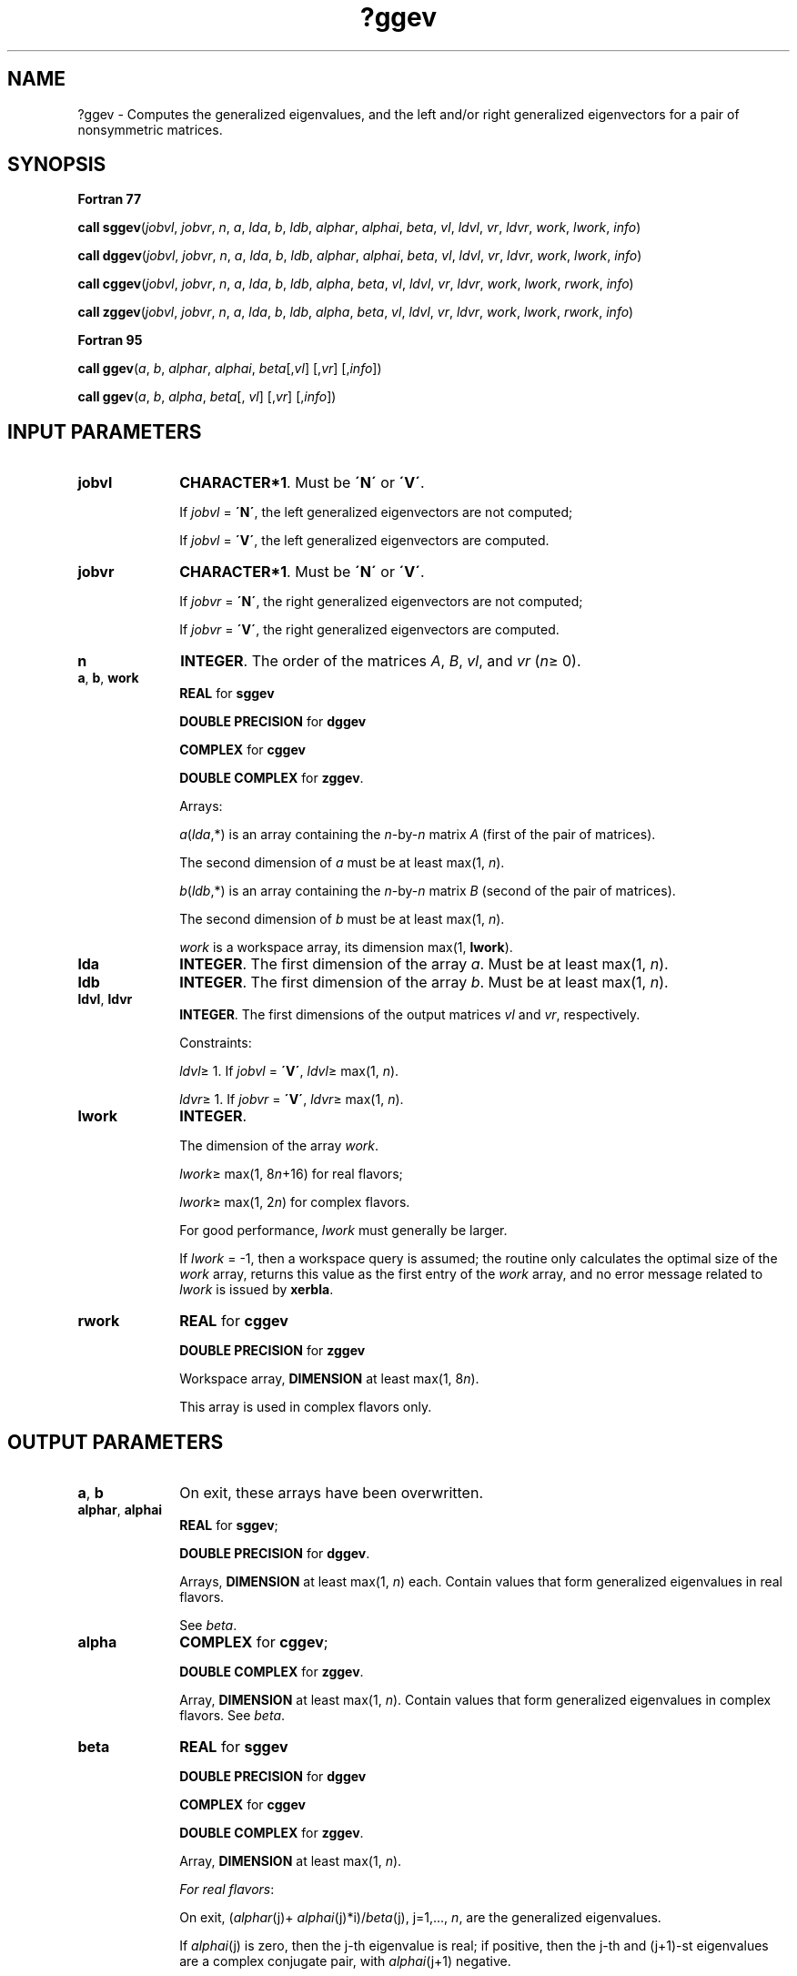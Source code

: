 .\" Copyright (c) 2002 \- 2008 Intel Corporation
.\" All rights reserved.
.\"
.TH ?ggev 3 "Intel Corporation" "Copyright(C) 2002 \- 2008" "Intel(R) Math Kernel Library"
.SH NAME
?ggev \- Computes the generalized eigenvalues, and the left and/or right generalized eigenvectors for a pair of nonsymmetric matrices.
.SH SYNOPSIS
.PP
.B Fortran 77
.PP
\fBcall sggev\fR(\fIjobvl\fR, \fIjobvr\fR, \fIn\fR, \fIa\fR, \fIlda\fR, \fIb\fR, \fIldb\fR, \fIalphar\fR, \fIalphai\fR, \fIbeta\fR, \fIvl\fR, \fIldvl\fR, \fIvr\fR, \fIldvr\fR, \fIwork\fR, \fIlwork\fR, \fIinfo\fR)
.PP
\fBcall dggev\fR(\fIjobvl\fR, \fIjobvr\fR, \fIn\fR, \fIa\fR, \fIlda\fR, \fIb\fR, \fIldb\fR, \fIalphar\fR, \fIalphai\fR, \fIbeta\fR, \fIvl\fR, \fIldvl\fR, \fIvr\fR, \fIldvr\fR, \fIwork\fR, \fIlwork\fR, \fIinfo\fR)
.PP
\fBcall cggev\fR(\fIjobvl\fR, \fIjobvr\fR, \fIn\fR, \fIa\fR, \fIlda\fR, \fIb\fR, \fIldb\fR, \fIalpha\fR, \fIbeta\fR, \fIvl\fR, \fIldvl\fR, \fIvr\fR, \fIldvr\fR, \fIwork\fR, \fIlwork\fR, \fIrwork\fR, \fIinfo\fR)
.PP
\fBcall zggev\fR(\fIjobvl\fR, \fIjobvr\fR, \fIn\fR, \fIa\fR, \fIlda\fR, \fIb\fR, \fIldb\fR, \fIalpha\fR, \fIbeta\fR, \fIvl\fR, \fIldvl\fR, \fIvr\fR, \fIldvr\fR, \fIwork\fR, \fIlwork\fR, \fIrwork\fR, \fIinfo\fR)
.PP
.B Fortran 95
.PP
\fBcall ggev\fR(\fIa\fR, \fIb\fR, \fIalphar\fR, \fIalphai\fR, \fIbeta\fR[,\fIvl\fR] [,\fIvr\fR] [,\fIinfo\fR])
.PP
\fBcall ggev\fR(\fIa\fR, \fIb\fR, \fIalpha\fR, \fIbeta\fR[, \fIvl\fR] [,\fIvr\fR] [,\fIinfo\fR])
.SH INPUT PARAMETERS

.TP 10
\fBjobvl\fR
.NL
\fBCHARACTER*1\fR. Must be \fB\'N\'\fR or \fB\'V\'\fR. 
.IP
If \fIjobvl\fR = \fB\'N\'\fR, the left generalized eigenvectors are not computed; 
.IP
If \fIjobvl\fR = \fB\'V\'\fR, the left generalized eigenvectors are computed.
.TP 10
\fBjobvr\fR
.NL
\fBCHARACTER*1\fR. Must be \fB\'N\'\fR or \fB\'V\'\fR. 
.IP
If \fIjobvr\fR = \fB\'N\'\fR, the right generalized eigenvectors are not computed; 
.IP
If \fIjobvr\fR = \fB\'V\'\fR, the right generalized eigenvectors are computed.
.TP 10
\fBn\fR
.NL
\fBINTEGER\fR. The order of the matrices \fIA\fR, \fIB\fR, \fIvl\fR, and \fIvr\fR (\fIn\fR\(>= 0). 
.TP 10
\fBa\fR, \fBb\fR, \fBwork\fR
.NL
\fBREAL\fR for \fBsggev\fR
.IP
\fBDOUBLE PRECISION\fR for \fBdggev\fR
.IP
\fBCOMPLEX\fR for \fBcggev\fR
.IP
\fBDOUBLE COMPLEX\fR for \fBzggev\fR. 
.IP
Arrays: 
.IP
\fIa\fR(\fIlda\fR,*) is an array containing the \fIn\fR-by-\fIn\fR matrix \fIA\fR (first of the pair of matrices). 
.IP
The second dimension of \fIa\fR must be at least max(1, \fIn\fR).
.IP
\fIb\fR(\fIldb\fR,*) is an array containing the \fIn\fR-by-\fIn\fR matrix \fIB\fR (second of the pair of matrices). 
.IP
The second dimension of \fIb\fR must be at least max(1, \fIn\fR).
.IP
\fIwork\fR is a workspace array, its dimension max(1, \fBlwork\fR).
.TP 10
\fBlda\fR
.NL
\fBINTEGER\fR. The first dimension of the array \fIa\fR. Must be at least max(1, \fIn\fR).
.TP 10
\fBldb\fR
.NL
\fBINTEGER\fR. The first dimension of the array \fIb\fR. Must be at least max(1, \fIn\fR).
.TP 10
\fBldvl\fR, \fBldvr\fR
.NL
\fBINTEGER\fR. The first dimensions of the output matrices \fIvl\fR and \fIvr\fR, respectively. 
.IP
Constraints:
.IP
\fIldvl\fR\(>= 1. If \fIjobvl\fR = \fB\'V\'\fR, \fIldvl\fR\(>= max(1, \fIn\fR).
.IP
\fIldvr\fR\(>= 1. If \fIjobvr\fR = \fB\'V\'\fR, \fIldvr\fR\(>= max(1, \fIn\fR). 
.TP 10
\fBlwork\fR
.NL
\fBINTEGER\fR. 
.IP
The dimension of the array \fIwork\fR.
.IP
\fIlwork\fR\(>= max(1, 8\fIn\fR+16) for real flavors;
.IP
\fIlwork\fR\(>= max(1, 2\fIn\fR) for complex flavors. 
.IP
For good performance, \fIlwork\fR must generally be larger.
.IP
If \fIlwork\fR = -1, then a workspace query is assumed; the routine only calculates the optimal size of the \fIwork\fR array, returns this value as the first entry of the \fIwork\fR array, and no error message related to \fIlwork\fR is issued by \fBxerbla\fR.
.TP 10
\fBrwork\fR
.NL
\fBREAL\fR for \fBcggev\fR
.IP
\fBDOUBLE PRECISION\fR for \fBzggev\fR
.IP
Workspace array, \fBDIMENSION\fR at least max(1, 8\fIn\fR). 
.IP
This array is used in complex flavors only.
.SH OUTPUT PARAMETERS

.TP 10
\fBa\fR, \fBb\fR
.NL
On exit, these arrays have been overwritten. 
.TP 10
\fBalphar\fR, \fBalphai\fR
.NL
\fBREAL\fR for \fBsggev\fR;
.IP
\fBDOUBLE PRECISION\fR for \fBdggev\fR. 
.IP
Arrays, \fBDIMENSION\fR at least max(1, \fIn\fR) each. Contain values that form generalized eigenvalues in real flavors. 
.IP
See \fIbeta\fR.
.TP 10
\fBalpha\fR
.NL
\fBCOMPLEX\fR for \fBcggev\fR;
.IP
\fBDOUBLE COMPLEX\fR for \fBzggev\fR. 
.IP
Array, \fBDIMENSION\fR at least max(1, \fIn\fR). Contain values that form generalized eigenvalues in complex flavors. See \fIbeta\fR.
.TP 10
\fBbeta\fR
.NL
\fBREAL\fR for \fBsggev\fR
.IP
\fBDOUBLE PRECISION\fR for \fBdggev\fR
.IP
\fBCOMPLEX\fR for \fBcggev\fR
.IP
\fBDOUBLE COMPLEX\fR for \fBzggev\fR. 
.IP
Array, \fBDIMENSION\fR at least max(1, \fIn\fR).
.IP
\fIFor real flavors\fR:
.IP
On exit, (\fIalphar\fR(j)+ \fIalphai\fR(j)*i)/\fIbeta\fR(j), j=1,..., \fIn\fR, are the generalized eigenvalues. 
.IP
If \fIalphai\fR(j) is zero, then the j-th eigenvalue is real; if positive, then the j-th and (j+1)-st eigenvalues are a complex conjugate pair, with \fIalphai\fR(j+1) negative.
.IP
\fIFor complex flavors:\fR
.IP
On exit, \fIalpha\fR(j)/\fIbeta\fR(j), j=1,..., \fIn\fR, are the generalized eigenvalues. 
.TP 10
\fBvl\fR, \fBvr\fR
.NL
\fBREAL\fR for \fBsggev\fR
.IP
\fBDOUBLE PRECISION\fR for \fBdggev\fR
.IP
\fBCOMPLEX\fR for \fBcggev\fR
.IP
\fBDOUBLE COMPLEX\fR for \fBzggev\fR. 
.IP
Arrays:
.IP
\fIvl\fR(\fIldvl\fR,*); the second dimension of \fIvl\fR must be at least max(1, \fIn\fR).
.IP
If \fIjobvl\fR = \fB\'V\'\fR, the left generalized eigenvectors \fIu\fR(j) are stored one after another in the columns of \fIvl\fR, in the same order as their eigenvalues. Each eigenvector is scaled so the largest component has abs(Re) + abs(Im) = 1. 
.IP
If \fIjobvl\fR = \fB\'N\'\fR, \fIvl\fR is not referenced. 
.IP
\fIFor real flavors\fR:
.IP
If the j-th eigenvalue is real, then \fIu\fR(j) = \fIvl\fR(:,j), the j-th column of \fIvl\fR. 
.IP
If the j-th and (j+1)-st eigenvalues form a complex conjugate pair, then \fIu\fR(j) = \fIvl\fR(:,j) + \fIi\fR*\fIvl\fR(:,j+1) and \fIu\fR(j+1) = \fIvl\fR(:,j) - \fIi\fR*\fIvl\fR(:,j+1),  where \fIi\fR = sqrt(-1).
.IP
\fIFor complex flavors\fR: 
.IP
\fIu\fR(j) = \fIvl\fR(:,j), the j-th column of \fIvl\fR.
.IP
\fIvr\fR(\fIldvr\fR,*); the second dimension of \fIvr\fR must be at least max(1, \fIn\fR).
.IP
If \fIjobvr\fR = \fB\'V\'\fR, the right generalized eigenvectors \fIv\fR(j) are stored one after another in the columns of \fIvr\fR, in the same order as their eigenvalues. Each eigenvector is scaled so the largest component has abs(Re) + abs(Im) = 1. 
.IP
If \fIjobvr\fR = \fB\'N\'\fR, \fIvr\fR is not referenced. 
.IP
\fIFor real flavors\fR:
.IP
If the j-th eigenvalue is real, then \fIv\fR(j) = \fIvr\fR(:,j), the j-th column of \fIvr\fR. 
.IP
If the j-th and (j+1)-st eigenvalues form a complex conjugate pair, then \fIv\fR(j) = \fIvr\fR(:,j) + \fIi\fR*\fIvr\fR(:,j+1) and \fIv\fR(j+1) = \fIvr\fR(:,j) - \fIi\fR*\fIvr\fR(:,j+1). 
.IP
\fIFor complex flavors\fR: 
.IP
\fIv\fR(j) = \fIvr\fR(:,j), the j-th column of \fIvr\fR.
.TP 10
\fBwork(1)\fR
.NL
On exit, if \fIinfo\fR = 0, then \fIwork(1)\fR returns the required minimal size of \fIlwork\fR.
.TP 10
\fBinfo\fR
.NL
\fBINTEGER\fR. 
.IP
If \fIinfo\fR = 0, the execution is successful.
.IP
If \fIinfo\fR = \fI-i\fR, the \fIi-\fRth parameter had an illegal value.
.IP
If \fIinfo\fR = \fIi\fR, and
.IP
\fIi\fR\(<=\fIn\fR: the \fIQZ\fR iteration failed. No eigenvectors have been calculated, but \fIalphar\fR(j), \fIalphai\fR(j) (for real flavors), or \fIalpha\fR(j) (for complex flavors), and \fIbeta\fR(j), j=\fIinfo\fR+1,..., \fIn\fR should be correct.
.IP
\fIi\fR > \fIn\fR: errors that usually indicate LAPACK problems:
.IP
\fIi\fR = \fIn\fR+1: other than \fIQZ\fR iteration failed in \fB?hgeqz\fR;
.IP
\fIi\fR = \fIn\fR+2: error return from \fB?tgevc\fR.
.SH FORTRAN 95 INTERFACE NOTES
.PP
.PP
Routines in Fortran 95 interface have fewer arguments in the calling sequence than their Fortran 77 counterparts. For general conventions applied to skip redundant or restorable arguments, see Fortran 95  Interface Conventions.
.PP
Specific details for the routine \fBggev\fR interface are the following:
.TP 10
\fBa\fR
.NL
Holds the matrix \fIA\fR of size (\fIn\fR, \fIn\fR).
.TP 10
\fBb\fR
.NL
Holds the matrix \fIB\fR of size (\fIn\fR, \fIn\fR).
.TP 10
\fBalphar\fR
.NL
Holds the vector of length (\fIn\fR). Used in real flavors only.
.TP 10
\fBalphai\fR
.NL
Holds the vector of length (\fIn\fR). Used in real flavors only.
.TP 10
\fBalpha\fR
.NL
Holds the vector of length (\fIn\fR). Used in complex flavors only.
.TP 10
\fBbeta\fR
.NL
Holds the vector of length (\fIn\fR).
.TP 10
\fBvl\fR
.NL
Holds the matrix \fIVL\fR of size (\fIn\fR, \fIn\fR).
.TP 10
\fBvr\fR
.NL
Holds the matrix \fIVR\fR of size (\fIn\fR, \fIn\fR).
.TP 10
\fBjobvl\fR
.NL
Restored based on the presence of the argument \fIvl\fR as follows: 
.IP
\fIjobvl\fR = \fB\'V\'\fR, if \fIvl\fR is present, 
.IP
\fIjobvl\fR = \fB\'N\'\fR, if \fIvl\fR is omitted.
.TP 10
\fBjobvr\fR
.NL
Restored based on the presence of the argument \fIvr\fR as follows: 
.IP
\fIjobvr\fR = \fB\'V\'\fR, if \fIvr\fR is present, 
.IP
\fIjobvr\fR = \fB\'N\'\fR, if \fIvr\fR is omitted.

